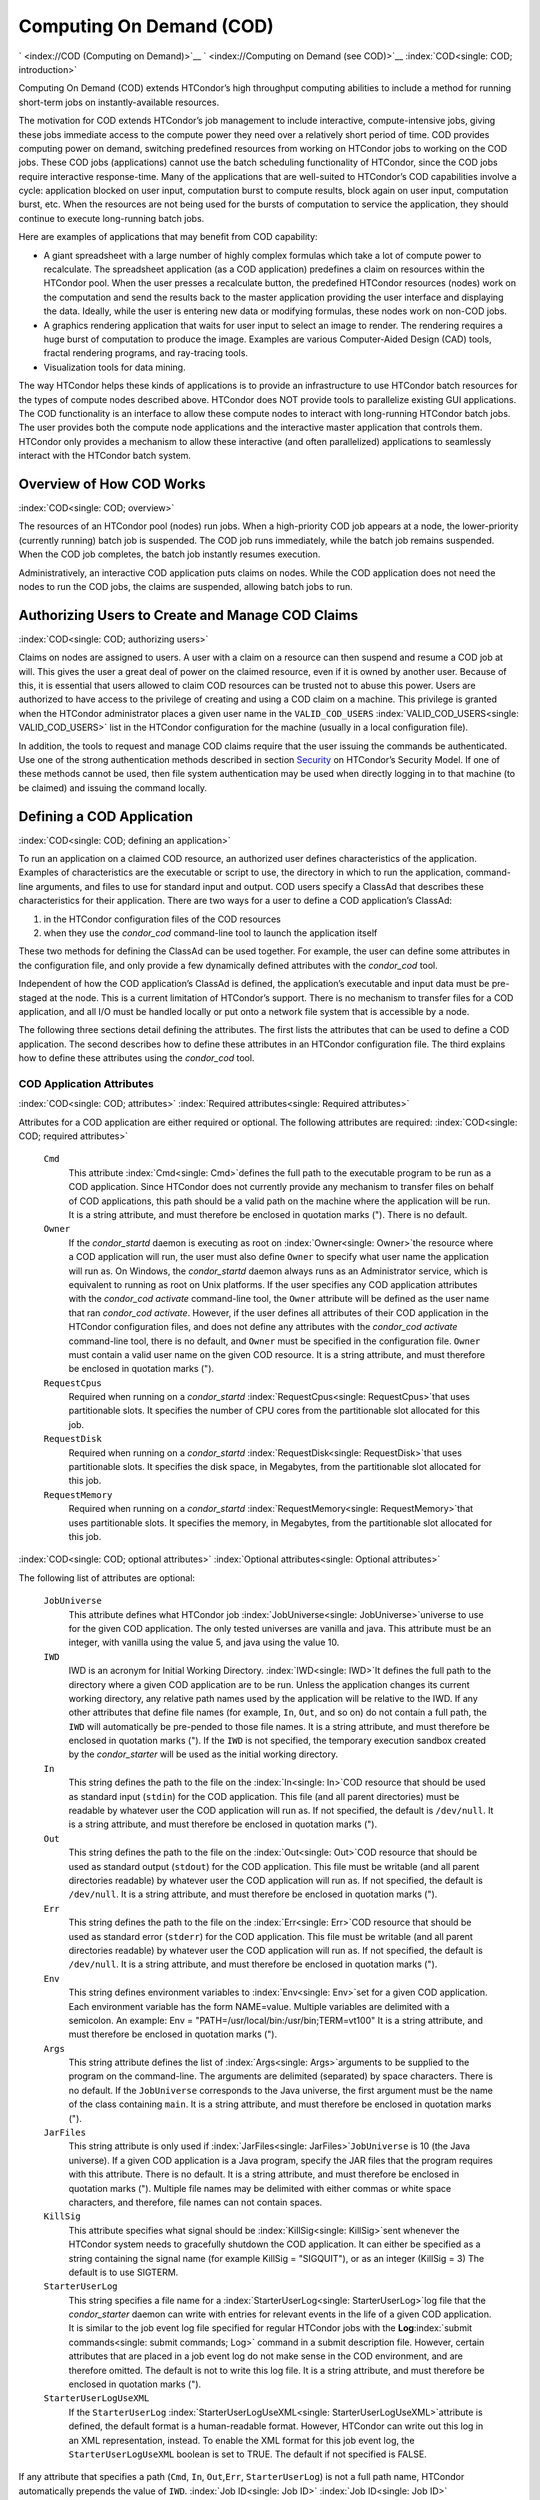       

Computing On Demand (COD)
=========================

` <index://COD (Computing on Demand)>`__
` <index://Computing on Demand (see COD)>`__
:index:`COD<single: COD; introduction>`

Computing On Demand (COD) extends HTCondor’s high throughput computing
abilities to include a method for running short-term jobs on
instantly-available resources.

The motivation for COD extends HTCondor’s job management to include
interactive, compute-intensive jobs, giving these jobs immediate access
to the compute power they need over a relatively short period of time.
COD provides computing power on demand, switching predefined resources
from working on HTCondor jobs to working on the COD jobs. These COD jobs
(applications) cannot use the batch scheduling functionality of
HTCondor, since the COD jobs require interactive response-time. Many of
the applications that are well-suited to HTCondor’s COD capabilities
involve a cycle: application blocked on user input, computation burst to
compute results, block again on user input, computation burst, etc. When
the resources are not being used for the bursts of computation to
service the application, they should continue to execute long-running
batch jobs.

Here are examples of applications that may benefit from COD capability:

-  A giant spreadsheet with a large number of highly complex formulas
   which take a lot of compute power to recalculate. The spreadsheet
   application (as a COD application) predefines a claim on resources
   within the HTCondor pool. When the user presses a recalculate button,
   the predefined HTCondor resources (nodes) work on the computation and
   send the results back to the master application providing the user
   interface and displaying the data. Ideally, while the user is
   entering new data or modifying formulas, these nodes work on non-COD
   jobs.
-  A graphics rendering application that waits for user input to select
   an image to render. The rendering requires a huge burst of
   computation to produce the image. Examples are various Computer-Aided
   Design (CAD) tools, fractal rendering programs, and ray-tracing
   tools.
-  Visualization tools for data mining.

The way HTCondor helps these kinds of applications is to provide an
infrastructure to use HTCondor batch resources for the types of compute
nodes described above. HTCondor does NOT provide tools to parallelize
existing GUI applications. The COD functionality is an interface to
allow these compute nodes to interact with long-running HTCondor batch
jobs. The user provides both the compute node applications and the
interactive master application that controls them. HTCondor only
provides a mechanism to allow these interactive (and often parallelized)
applications to seamlessly interact with the HTCondor batch system.

Overview of How COD Works
-------------------------

:index:`COD<single: COD; overview>`

The resources of an HTCondor pool (nodes) run jobs. When a high-priority
COD job appears at a node, the lower-priority (currently running) batch
job is suspended. The COD job runs immediately, while the batch job
remains suspended. When the COD job completes, the batch job instantly
resumes execution.

Administratively, an interactive COD application puts claims on nodes.
While the COD application does not need the nodes to run the COD jobs,
the claims are suspended, allowing batch jobs to run.

Authorizing Users to Create and Manage COD Claims
-------------------------------------------------

:index:`COD<single: COD; authorizing users>`

Claims on nodes are assigned to users. A user with a claim on a resource
can then suspend and resume a COD job at will. This gives the user a
great deal of power on the claimed resource, even if it is owned by
another user. Because of this, it is essential that users allowed to
claim COD resources can be trusted not to abuse this power. Users are
authorized to have access to the privilege of creating and using a COD
claim on a machine. This privilege is granted when the HTCondor
administrator places a given user name in the ``VALID_COD_USERS``
:index:`VALID_COD_USERS<single: VALID_COD_USERS>` list in the HTCondor configuration for
the machine (usually in a local configuration file).

In addition, the tools to request and manage COD claims require that the
user issuing the commands be authenticated. Use one of the strong
authentication methods described in
section \ `Security <../admin-manual/security.html>`__ on HTCondor’s
Security Model. If one of these methods cannot be used, then file system
authentication may be used when directly logging in to that machine (to
be claimed) and issuing the command locally.

Defining a COD Application
--------------------------

:index:`COD<single: COD; defining an application>`

To run an application on a claimed COD resource, an authorized user
defines characteristics of the application. Examples of characteristics
are the executable or script to use, the directory in which to run the
application, command-line arguments, and files to use for standard input
and output. COD users specify a ClassAd that describes these
characteristics for their application. There are two ways for a user to
define a COD application’s ClassAd:

#. in the HTCondor configuration files of the COD resources
#. when they use the *condor\_cod* command-line tool to launch the
   application itself

These two methods for defining the ClassAd can be used together. For
example, the user can define some attributes in the configuration file,
and only provide a few dynamically defined attributes with the
*condor\_cod* tool.

Independent of how the COD application’s ClassAd is defined, the
application’s executable and input data must be pre-staged at the node.
This is a current limitation of HTCondor’s support. There is no
mechanism to transfer files for a COD application, and all I/O must be
handled locally or put onto a network file system that is accessible by
a node.

The following three sections detail defining the attributes. The first
lists the attributes that can be used to define a COD application. The
second describes how to define these attributes in an HTCondor
configuration file. The third explains how to define these attributes
using the *condor\_cod* tool.

COD Application Attributes
''''''''''''''''''''''''''

:index:`COD<single: COD; attributes>` :index:`Required attributes<single: Required attributes>`

Attributes for a COD application are either required or optional. The
following attributes are required:
:index:`COD<single: COD; required attributes>`

 ``Cmd``
    This attribute :index:`Cmd<single: Cmd>`\ defines the full path to the
    executable program to be run as a COD application. Since HTCondor
    does not currently provide any mechanism to transfer files on behalf
    of COD applications, this path should be a valid path on the machine
    where the application will be run. It is a string attribute, and
    must therefore be enclosed in quotation marks ("). There is no
    default.
 ``Owner``
    If the *condor\_startd* daemon is executing as root on
    :index:`Owner<single: Owner>`\ the resource where a COD application will run,
    the user must also define ``Owner`` to specify what user name the
    application will run as. On Windows, the *condor\_startd* daemon
    always runs as an Administrator service, which is equivalent to
    running as root on Unix platforms. If the user specifies any COD
    application attributes with the *condor\_cod* *activate*
    command-line tool, the ``Owner`` attribute will be defined as the
    user name that ran *condor\_cod* *activate*. However, if the user
    defines all attributes of their COD application in the HTCondor
    configuration files, and does not define any attributes with the
    *condor\_cod* *activate* command-line tool, there is no default, and
    ``Owner`` must be specified in the configuration file. ``Owner``
    must contain a valid user name on the given COD resource. It is a
    string attribute, and must therefore be enclosed in quotation marks
    (").
 ``RequestCpus``
    Required when running on a *condor\_startd*
    :index:`RequestCpus<single: RequestCpus>`\ that uses partitionable slots. It
    specifies the number of CPU cores from the partitionable slot
    allocated for this job.
 ``RequestDisk``
    Required when running on a *condor\_startd*
    :index:`RequestDisk<single: RequestDisk>`\ that uses partitionable slots. It
    specifies the disk space, in Megabytes, from the partitionable slot
    allocated for this job.
 ``RequestMemory``
    Required when running on a *condor\_startd*
    :index:`RequestMemory<single: RequestMemory>`\ that uses partitionable slots. It
    specifies the memory, in Megabytes, from the partitionable slot
    allocated for this job.

:index:`COD<single: COD; optional attributes>`
:index:`Optional attributes<single: Optional attributes>`

The following list of attributes are optional:

 ``JobUniverse``
    This attribute defines what HTCondor job
    :index:`JobUniverse<single: JobUniverse>`\ universe to use for the given COD
    application. The only tested universes are vanilla and java. This
    attribute must be an integer, with vanilla using the value 5, and
    java using the value 10.
 ``IWD``
    IWD is an acronym for Initial Working Directory.
    :index:`IWD<single: IWD>`\ It defines the full path to the directory where
    a given COD application are to be run. Unless the application
    changes its current working directory, any relative path names used
    by the application will be relative to the IWD. If any other
    attributes that define file names (for example, ``In``, ``Out``, and
    so on) do not contain a full path, the ``IWD`` will automatically be
    pre-pended to those file names. It is a string attribute, and must
    therefore be enclosed in quotation marks ("). If the ``IWD`` is not
    specified, the temporary execution sandbox created by the
    *condor\_starter* will be used as the initial working directory.
 ``In``
    This string defines the path to the file on the
    :index:`In<single: In>`\ COD resource that should be used as standard
    input (``stdin``) for the COD application. This file (and all parent
    directories) must be readable by whatever user the COD application
    will run as. If not specified, the default is ``/dev/null``. It is a
    string attribute, and must therefore be enclosed in quotation marks
    (").
 ``Out``
    This string defines the path to the file on the
    :index:`Out<single: Out>`\ COD resource that should be used as standard
    output (``stdout``) for the COD application. This file must be
    writable (and all parent directories readable) by whatever user the
    COD application will run as. If not specified, the default is
    ``/dev/null``. It is a string attribute, and must therefore be
    enclosed in quotation marks (").
 ``Err``
    This string defines the path to the file on the
    :index:`Err<single: Err>`\ COD resource that should be used as standard
    error (``stderr``) for the COD application. This file must be
    writable (and all parent directories readable) by whatever user the
    COD application will run as. If not specified, the default is
    ``/dev/null``. It is a string attribute, and must therefore be
    enclosed in quotation marks (").
 ``Env``
    This string defines environment variables to :index:`Env<single: Env>`\ set
    for a given COD application. Each environment variable has the form
    NAME=value. Multiple variables are delimited with a semicolon. An
    example: Env = "PATH=/usr/local/bin:/usr/bin;TERM=vt100" It is a
    string attribute, and must therefore be enclosed in quotation marks
    (").
 ``Args``
    This string attribute defines the list of
    :index:`Args<single: Args>`\ arguments to be supplied to the program on the
    command-line. The arguments are delimited (separated) by space
    characters. There is no default. If the ``JobUniverse`` corresponds
    to the Java universe, the first argument must be the name of the
    class containing ``main``. It is a string attribute, and must
    therefore be enclosed in quotation marks (").
 ``JarFiles``
    This string attribute is only used if
    :index:`JarFiles<single: JarFiles>`\ ``JobUniverse`` is 10 (the Java universe).
    If a given COD application is a Java program, specify the JAR files
    that the program requires with this attribute. There is no default.
    It is a string attribute, and must therefore be enclosed in
    quotation marks ("). Multiple file names may be delimited with
    either commas or white space characters, and therefore, file names
    can not contain spaces.
 ``KillSig``
    This attribute specifies what signal should be
    :index:`KillSig<single: KillSig>`\ sent whenever the HTCondor system needs to
    gracefully shutdown the COD application. It can either be specified
    as a string containing the signal name (for example
    KillSig = "SIGQUIT"), or as an integer (KillSig = 3) The default is
    to use SIGTERM.
 ``StarterUserLog``
    This string specifies a file name for a
    :index:`StarterUserLog<single: StarterUserLog>`\ log file that the *condor\_starter*
    daemon can write with entries for relevant events in the life of a
    given COD application. It is similar to the job event log file
    specified for regular HTCondor jobs with the
    **Log**\ :index:`submit commands<single: submit commands; Log>` command in a submit
    description file. However, certain attributes that are placed in a
    job event log do not make sense in the COD environment, and are
    therefore omitted. The default is not to write this log file. It is
    a string attribute, and must therefore be enclosed in quotation
    marks (").
 ``StarterUserLogUseXML``
    If the ``StarterUserLog``
    :index:`StarterUserLogUseXML<single: StarterUserLogUseXML>`\ attribute is defined, the
    default format is a human-readable format. However, HTCondor can
    write out this log in an XML representation, instead. To enable the
    XML format for this job event log, the ``StarterUserLogUseXML``
    boolean is set to TRUE. The default if not specified is FALSE.

If any attribute that specifies a path (``Cmd``, ``In``,
``Out``,\ ``Err``, ``StarterUserLog``) is not a full path name, HTCondor
automatically prepends the value of ``IWD``. :index:`Job ID<single: Job ID>`
:index:`Job ID<single: Job ID>`

The final set of attributes define an identification for a COD
application. The job ID is made up of both the ``ClusterId`` and
``ProcId`` attributes. This job ID is similar to the job ID that is
created whenever a regular HTCondor batch job is submitted. For regular
HTCondor batch jobs, the job ID is assigned automatically by the
*condor\_schedd* whenever a new job is submitted into the persistent job
queue. However, since there is no persistent job queue for COD, the
usual mechanism to identify jobs does not exist. Moreover, commands that
require the job ID for batch jobs such as *condor\_q* and *condor\_rm*
do not exist for COD. Instead, the claim ID is the unique identifier for
COD jobs and COD-related commands.

When using COD, the job ID is only used to identify the job in various
log messages and in the COD-specific output of *condor\_status*. The COD
job ID is part of the information included in all events written to the
``StarterUserLog`` regarding a given job. The COD job ID is also used in
the HTCondor debugging logs described in section \ `Configuration
Macros <../admin-manual/configuration-macros.html>`__ on
page \ `Configuration
Macros <../admin-manual/configuration-macros.html>`__. For example, in
the *condor\_starter* daemon’s log file for COD jobs (called
``StarterLog.cod`` by default) or in the *condor\_startd* daemon’s log
file (called ``StartLog`` by default).

These COD job IDs are optional. The job ID is useful to define where it
helps a user with the accounting or debugging of their own application.
In this case, it is the user’s responsibility to ensure uniqueness, if
so desired.

 ``ClusterId``
    This integer defines the :index:`ClusterId<single: ClusterId>`\ cluster
    identifier for a COD job. The default value is 1. The ``ClusterId``
    can also be defined with the
    :index:`COD<single: COD; condor_cod activate command>`\ *condor\_cod*
    *activate* command-line tool using the **-cluster** option.
 ``ProcId``
    This integer defines the :index:`ProcID<single: ProcID>`\ process identifier
    (within a cluster) for a COD job. The default value is 0. The
    ``ProcId`` can also be defined with the *condor\_cod* *activate*
    command-line tool using the **-cluster** option.

Note that the ``ClusterId`` and ``ProcId`` identifiers can also be
specified as command-line arguments to the *condor\_cod* *activate* when
spawning a given COD application. See
section \ `4.3.4 <#x50-4290004.3.4>`__ below for details on using
*condor\_cod* *activate*.

Defining Attributes in the HTCondor Configuration Files
'''''''''''''''''''''''''''''''''''''''''''''''''''''''

:index:`COD<single: COD; defining attributes by configuration>`

To define COD attributes in the HTCondor configuration file for a given
application, the user selects a keyword to uniquely name ClassAd
attributes of the application. This case-insensitive keyword is used as
a prefix for the various configuration file variable names. When a user
wishes to spawn a given application, the keyword is given as an argument
to the *condor\_cod* tool, and the keyword is used at the remote COD
resource to find attributes which define the application.

Any of the ClassAd attributes described in the previous section can be
specified in the configuration file with the keyword prefix followed by
an underscore character ("\_").

For example, if the user’s keyword for a given fractal generation
application is ``FractGen``, the resulting entries in the HTCondor
configuration file may appear as:

::

    FractGen_Cmd = "/usr/local/bin/fractgen" 
    FractGen_Iwd = "/tmp/cod-fractgen" 
    FractGen_Out = "/tmp/cod-fractgen/output" 
    FractGen_Err = "/tmp/cod-fractgen/error" 
    FractGen_Args = "mandelbrot -0.65865,-0.56254 -0.45865,-0.71254"

In this example, the executable may create other files. The ``Out`` and
``Err`` attributes specified in the configuration file are only for
standard output and standard error redirection.

When the user wishes to spawn an instance of this application, the
command line condor\_cod  activate appears with the -keyword FractGen
option.

NOTE: If a user is defining all attributes of their COD application in
the HTCondor configuration files, and the *condor\_startd* daemon on the
COD resource they are using is running as root, the user must also
define ``Owner`` to be the user that the COD application should run as.

Defining Attributes with the *condor\_cod* Tool
'''''''''''''''''''''''''''''''''''''''''''''''

:index:`COD<single: COD; condor_cod tool>`

COD users may define attributes dynamically (at the time they spawn a
COD application). In this case, the user writes the ClassAd attributes
into a file, and the file name is passed to the *condor\_cod* *activate*
command using the **-jobad** option. These attributes are read by the
*condor\_cod* tool and passed through the system to the
*condor\_starter* daemon, which spawns the COD application. If the file
name given is ``-``, the *condor\_cod* tool will read from standard
input (``stdin``).

Users should not add a keyword prefix when defining attributes with
*condor\_cod* *activate*. The attribute names can be used in the file
directly.

WARNING: The current syntax for this file is not the same as the syntax
in the file used with *condor\_submit*.

NOTE: Users should not define the ``Owner`` attribute when using
*condor\_cod* *activate* on the command line, since HTCondor will
automatically insert the correct value based on what user runs the
*condor\_cod* command and how that user authenticates to the COD
resource. If a user defines an attribute that does not match the
authenticated identity, HTCondor treats this case as an error, and it
will fail to launch the application.

Managing COD Resource Claims
----------------------------

:index:`COD<single: COD; managing claims>`

Separate commands are provided by HTCondor to manage COD claims on batch
resources. Once created, each COD claim has a unique identifying string,
called the claim ID. Most commands require a claim ID to specify which
claim you wish to act on. These commands are the means by which COD
applications interact with the rest of the HTCondor system. They should
be issued by the controller application to manage its compute nodes.
Here is a list of the commands:

 Request
    Create a new COD claim on a given resource.
 Activate
    Spawn a specific application on a specific COD claim.
 Suspend
    Suspend a running application within a specific COD claim.
 Renew
    Renew the lease to a COD claim.
 Resume
    Resume a suspended application on a specific COD claim.
 Deactivate
    Shut down an application, but hold onto the COD claim for future
    use.
 Release
    Destroy a specific COD claim, and shut down any job that is
    currently running on it.
 Delegate proxy
    Send an x509 proxy credential to the specific COD claim (optional,
    only required in rare cases like using glexec to spawn the
    *condor\_starter* at the execute machine where the COD job is
    running).

To issue these commands, a user or application invokes the *condor\_cod*
tool. A command may be specified as the first argument to this tool, as

::

    condor_cod request -name c02.cs.wisc.edu

or the *condor\_cod* tool can be installed in such a way that the same
binary is used for a set of names, as

::

    condor_cod_request -name c02.cs.wisc.edu

Other than the command name itself (which must be included in full)
additional options supported by each tool can be abbreviated to the
shortest unambiguous value. For example, **-name** can also be specified
as **-n**. However, for a command like *condor\_cod\_activate* that
supports both **-classad** and **-cluster**, the user must use at least
**-cla** or **-clu**. If the user specifies an ambiguous option, the
*condor\_cod* tool will exit with an error message.

In addition, there is a **-cod** option to *condor\_status*.

The following sections describe each option in greater detail.

Request
'''''''

:index:`COD<single: COD; condor_cod_request command>`

A user must be granted authorization to create COD claims on a specific
machine. In addition, when the user uses these COD claims, the
application binary or script they wish to run (and any input data) must
be pre-staged on the machine. Therefore, a user cannot simply request a
COD claim at random.

The user specifies the resource on which to make a COD claim. This is
accomplished by specifying the name of the *condor\_startd* daemon
desired by invoking *condor\_cod\_request* with the **-name** option and
the resource name (usually the host name). For example:

::

    condor_cod_request -name c02.cs.wisc.edu

If the *condor\_startd* daemon desired belongs to a different HTCondor
pool than the one where executing the COD commands, use the **-pool**
option to provide the name of the central manager machine of the other
pool. For example:

::

    condor_cod_request -name c02.cs.wisc.edu -pool condor.cs.wisc.edu

An alternative is to provide the IP address and port number where the
*condor\_startd* daemon is listening with the **-addr** option. This
information can be found in the *condor\_startd* ClassAd as the
attribute ``StartdIpAddr`` or by reading the log file when the
*condor\_startd* first starts up. For example:

::

    condor_cod_request -addr "<128.105.146.102:40967>"

If neither **-name** or **-addr** are specified, *condor\_cod\_request*
attempts to connect to the *condor\_startd* daemon running on the local
machine (where the request command was issued).

If the *condor\_startd* daemon to be used for the COD claim is an SMP
machine and has multiple slots, specify which resource on the machine to
use for COD by providing the full name of the resource, not just the
host name. For example:

::

    condor_cod_request -name slot2@c02.cs.wisc.edu

A constraint on what slot is desired may be provided, instead of
specifying it by name. For example, to run on machine c02.cs.wisc.edu,
not caring which slot is used, so long as it the machine is not
currently running a job, use something like:

::

    condor_cod_request -name c02.cs.wisc.edu -requirements 'State!="Claimed"'

In general, be careful with shell quoting issues, so that your shell is
not confused by the ClassAd expression syntax (in particular if the
expression includes a string). The safest method is to enclose any
requirement expression within single quote marks (as shown above).

Once a given *condor\_startd* daemon has been contacted to request a new
COD claim, the *condor\_startd* daemon checks for proper authorization
of the user issuing the command. If the user has the authority, and the
*condor\_startd* daemon finds a resource that matches any given
requirements, the *condor\_startd* daemon creates a new COD claim and
gives it a unique identifier, the claim ID. This ID is used to identify
COD claims when using other commands. If *condor\_cod\_request*
succeeds, the claim ID for the new claim is printed out to the screen.
All other commands to manage this claim require the claim ID to be
provided as a command-line option.

When the *condor\_startd* daemon assigns a COD claim, the ClassAd
describing the resource is returned to the user that requested the
claim. This ClassAd is a snap-shot of the output of condor\_status -long
for the given machine. If *condor\_cod\_request* is invoked with the
**-classad** option (which takes a file name as an argument), this
ClassAd will be written out to the given file. Otherwise, the ClassAd is
printed to the screen. The only essential piece of information in this
ClassAd is the Claim ID, so that is printed to the screen, even if the
whole ClassAd is also being written to a file.

The claim ID as given after listing the machine ClassAd appears as this
example:

::

    ID of new claim is: "<128.105.121.21:49973>#1073352104#4"

When using this claim ID in further commands, include the quote marks as
well as all the characters in between the quote marks.

NOTE: Once a COD claim is created, there is no persistent record of it
kept by the *condor\_startd* daemon. So, if the *condor\_startd* daemon
is restarted for any reason, all existing COD claims will be destroyed
and the new *condor\_startd* daemon will not recognize any attempts to
use the previous claims.

Also note that it is your responsibility to ensure that the claim is
eventually removed (see section \ `4.3.4 <#x50-4340004.3.4>`__). Failure
to remove the COD claim will result in the *condor\_startd* continuing
to hold a record of the claim for as long as *condor\_startd* continues
running. If a very large number of such claims are accumulated by the
*condor\_startd*, this can impact its performance. Even worse: if a COD
claim is unintentionally left in an activated state, this results in the
suspension of any batch job running on the same resource for as long as
the claim remains activated. For this reason, an optional **-lease**
argument is supported by *condor\_cod\_request*. This tells the
*condor\_startd* to automatically release the COD claim after the
specified number of seconds unless the lease is renewed with
*condor\_cod\_renew*. The default lease is infinitely long.

Activate
''''''''

:index:`COD<single: COD; condor_cod_activate command>`

Once a user has created a valid COD claim and has the claim ID, the next
step is to spawn a COD job using the claim. The way to do this is to
activate the claim, using the *condor\_cod\_activate* command. Once a
COD application is active on a COD claim, the COD claim will move into
the Running state, and any batch HTCondor job on the same resource will
be suspended. Whenever the COD application is inactive (either
suspended, removed from the machine, or if it exits on its own), the
state of the COD claim changes. The new state depends on why the
application became inactive. The batch HTCondor job then resumes.

To activate a COD claim, first define attributes about the job to be run
in either the local configuration of the COD resource, or in a separate
file as described in this manual section. Invoke the
*condor\_cod\_activate* command to launch a specific instance of the job
on a given COD claim ID. The options given to *condor\_cod\_activate*
vary depending on if the job attributes are defined in the configuration
file or are passed via a file to the *condor\_cod\_activate* tool
itself. However, the **-id** option is always required by
*condor\_cod\_activate*, and this option should be followed by a COD
claim ID that the user acquired via *condor\_cod\_request*.

If the application is defined in the configuration files for the COD
resource, the user provides the keyword (described in
section \ `4.3.3 <#x50-4250004.3.3>`__) that uniquely identifies the
application’s configuration attributes. To continue the example from
that section, the user would spawn their job by specifying
-keyword FractGen, for example:

::

    condor_cod_activate -id "<claim_id>" -keyword FractGen

Substitute the <claim\_id> with the valid Cod Claim Id. Using the same
example as given above, this example would be:

::

    condor_cod_activate -id "<128.105.121.21:49973>#1073352104#4" -keyword FractGen

If the job attributes are placed into a file to be passed to the
*condor\_cod\_activate* tool, the user must provide the name of the file
using the **-jobad** option. For example, if the job attributes were
defined in a file named ``cod-fractgen.txt``, the user spawns the job
using the command:

::

    condor_cod_activate -id "<claim_id>" -jobad cod-fractgen.txt

Alternatively, if the filename specified with **-jobad** is ``-``, the
*condor\_cod\_activate* tool reads the job ClassAd from standard input
(``stdin``).

Regardless of how the job attributes are defined, there are other
options that *condor\_cod\_activate* accepts. These options specify the
job ID for the application to be run. The job ID can either be specified
in the job’s ClassAd, or it can be specified on the command line to
*condor\_cod\_activate*. These options are **-cluster** and **-proc**.
For example, to launch a COD job with keyword foo as cluster 23, proc 5,
or 23.5, the user invokes:

::

    condor_cod_activate -id "<claim_id>" -key foo -cluster 23 -proc 5

The **-cluster** and **-proc** arguments are optional, since the job ID
is not required for COD. If not specified, the job ID defaults to 1.0.

Suspend
'''''''

:index:`COD<single: COD; condor_cod_suspend command>`

Once a COD application has been activated with *condor\_cod\_activate*
and is running on a COD resource, it may be temporarily suspended using
*condor\_cod\_suspend*. In this case, the claim state becomes Suspended.
Once a given COD job is suspended, if there are no other running COD
jobs on the resource, an HTCondor batch job can use the resource. By
suspending the COD application, the batch job is allowed to run. If a
resource is idle when a COD application is first spawned, suspension of
the COD job makes the batch resource available for use in the HTCondor
system. Therefore, whenever a COD application has no work to perform, it
should be suspended to prevent the resource from being wasted.

The interface of *condor\_cod\_suspend* supports the single option
**-id**, to specify the COD claim ID to be suspended. For example:

::

    condor_cod_suspend -id "<claim_id>"

If the user attempts to suspend a COD job that is not running,
*condor\_cod\_suspend* exits with an error message. The COD job may not
be running because it is already suspended or because the job was never
spawned on the given COD claim in the first place.

Renew
'''''

:index:`COD<single: COD; condor_cod_renew command>`

This command tells the *condor\_startd* to renew the lease on the COD
claim for the amount of lease time specified when the claim was created.
See section \ `4.3.4 <#x50-4280004.3.4>`__ for more information on using
leases.

The *condor\_cod\_renew* tool supports only the **-id** option to
specify the COD claim ID the user wishes to renew. For example:

::

    condor_cod_renew -id "<claim_id>"

If the user attempts to renew a COD job that no longer exists,
*condor\_cod\_renew* exits with an error message.

Resume
''''''

:index:`COD<single: COD; condor_cod_resume command>`

Once a COD application has been suspended with *condor\_cod\_suspend*,
it can be resumed using *condor\_cod\_resume*. In this case, the claim
state returns to Running. If there is a regular batch job running on the
same resource, it will automatically be suspended if a COD application
is resumed.

The *condor\_cod\_resume* tool supports only the **-id** option to
specify the COD claim ID the user wishes to resume. For example:

::

    condor_cod_resume -id "<claim_id>"

If the user attempts to resume a COD job that is not suspended,
*condor\_cod\_resume* exits with an error message.

Deactivate
''''''''''

:index:`COD<single: COD; condor_cod_deactivate command>`

If a given COD application does not exit on its own and needs to be
removed manually, invoke the *condor\_cod\_deactivate* command to kill
the job, but leave the COD claim ID valid for future COD jobs. The user
must specify the claim ID they wish to deactivate using the **-id**
option. For example:

::

    condor_cod_deactivate -id "<claim_id>"

By default, *condor\_cod\_deactivate* attempts to gracefully cleanup the
COD application and give it time to exit. In this case the COD claim
goes into the Vacating state and the *condor\_starter* process
controlling the job will send it the ``KillSig`` defined for the job
(SIGTERM by default). This allows the COD job to catch the signal and do
whatever final work is required to exit cleanly.

However, if the program is stuck or if the user does not want to give
the application time to clean itself up, the user may use the **-fast**
option to tell the *condor\_starter* to quickly kill the job and all its
descendants using SIGKILL. In this case the COD claim goes into the
Killing state. For example:

::

    condor_cod_deactivate -id "<claim_id>" -fast

In either case, once the COD job has finally exited, the COD claim will
go into the Idle state and will be available for future COD
applications. If there are no other active COD jobs on the same
resource, the resource would become available for batch HTCondor jobs.
Whenever the user wishes to spawn another COD application, they can
reuse this idle COD claim by using the same claim ID, without having to
go through the process of running *condor\_cod\_request*.

If the user attempts a *condor\_cod\_deactivate* request on a COD claim
that is neither Running nor Suspended, the *condor\_cod* tool exits with
an error message.

Release
'''''''

:index:`COD<single: COD; condor_cod_release command>`

If users no longer wish to use a given COD claim, they can release the
claim with the *condor\_cod\_release* command. If there is a COD job
running on the claim, the job will first be shut down (as if
*condor\_cod\_deactivate* was used), and then the claim itself is
removed from the resource and the claim ID is destroyed. Further
attempts to use the claim ID for any COD commands will fail.

The *condor\_cod\_release* command always prints out the state the COD
claim was in when the request was received. This way, users can know
what state a given COD application was in when the claim was destroyed.

Like most COD commands, *condor\_cod\_release* requires the claim ID to
be specified using **-id**. In addition, *condor\_cod\_release* supports
the **-fast** option (described above in the section about
*condor\_cod\_deactivate*). If there is a job running or suspended on
the claim when it is released with condor\_cod\_release -fast, the job
will be immediately killed. If **-fast** is not specified, the default
behavior is to use a graceful shutdown, sending whatever signal is
specified in the ``KillSig`` attribute for the job (SIGTERM by default).

Delegate proxy
''''''''''''''

:index:`COD<single: COD; condor_cod_delegate_proxy command>`

In some cases, a user will want to delegate a copy of their user
credentials (in the form of an x509 proxy) to the machine where one of
their COD jobs will run. For example, sites wishing to spawn the
*condor\_starter* using glexec will need a copy of this credential
before the claim can be activated. Therefore, beginning with HTCondor
version 6.9.2, COD users have access to a the command delegate\_proxy.
If users do not specifically require this proxy delegation, this command
should not be used and the rest of this section can be skipped.

The delegate\_proxy command optionally takes a **-x509proxy** argument
to specify the path to the proxy file to use. Otherwise, it uses the
same discovery logic that *condor\_submit* uses to find the user’s
currently active proxy.

Just like every other COD command (except request), this command
requires a valid COD claim id (specified with **-id**) to indicate what
COD claim you wish to delegate the credentials to.

This command can only be sent to idle COD claims, so it should be done
before activate is run for the first time. However, once a proxy has
been delegated, it can be reused by successive claim activations, so
normally this step only has to happen once, not before every activate.
If a proxy is going to expire, and a new one should be sent, this should
only happen after the existing COD claim has been deactivated.

Limitations of COD Support in HTCondor
--------------------------------------

:index:`COD<single: COD; limitations>`

HTCondor’s support for COD has a few limitations:

-  Applications and data must be pre-staged at a given machine.
-  There is no way to define limits for how long a given COD claim can
   be active and how often it is run.
-  There is no accounting done for applications run under COD claims.
   Therefore, use of a lot of COD resources in a given HTCondor pool
   does not adversely affect user priority.
-  COD claims are not persistent on a given *condor\_startd* daemon.
-  HTCondor does not provide a mechanism to parallelize a graphic
   application to take advantage of COD. The HTCondor Team is not in the
   business of developing applications, we only provide mechanisms to
   execute them.

` <index://COD (Computing on Demand)>`__

      
